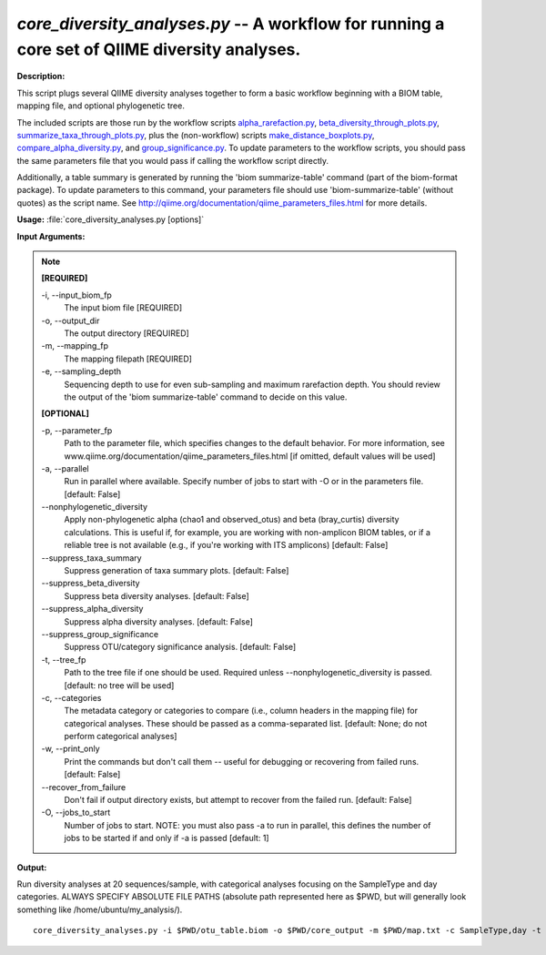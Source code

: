 .. _core_diversity_analyses:

.. index:: core_diversity_analyses.py

*core_diversity_analyses.py* -- A workflow for running a core set of QIIME diversity analyses.
^^^^^^^^^^^^^^^^^^^^^^^^^^^^^^^^^^^^^^^^^^^^^^^^^^^^^^^^^^^^^^^^^^^^^^^^^^^^^^^^^^^^^^^^^^^^^^^^^^^^^^^^^^^^^^^^^^^^^^^^^^^^^^^^^^^^^^^^^^^^^^^^^^^^^^^^^^^^^^^^^^^^^^^^^^^^^^^^^^^^^^^^^^^^^^^^^^^^^^^^^^^^^^^^^^^^^^^^^^^^^^^^^^^^^^^^^^^^^^^^^^^^^^^^^^^^^^^^^^^^^^^^^^^^^^^^^^^^^^^^^^^^^

**Description:**

This script plugs several QIIME diversity analyses together to form a basic workflow beginning with a BIOM table, mapping file, and optional phylogenetic tree.

The included scripts are those run by the workflow scripts `alpha_rarefaction.py <./alpha_rarefaction.html>`_, `beta_diversity_through_plots.py <./beta_diversity_through_plots.html>`_, `summarize_taxa_through_plots.py <./summarize_taxa_through_plots.html>`_, plus the (non-workflow) scripts `make_distance_boxplots.py <./make_distance_boxplots.html>`_, `compare_alpha_diversity.py <./compare_alpha_diversity.html>`_, and `group_significance.py <./group_significance.html>`_. To update parameters to the workflow scripts, you should pass the same parameters file that you would pass if calling the workflow script directly.

Additionally, a table summary is generated by running the 'biom summarize-table' command (part of the biom-format package). To update parameters to this command, your parameters file should use 'biom-summarize-table' (without quotes) as the script name. See http://qiime.org/documentation/qiime_parameters_files.html for more details.



**Usage:** :file:`core_diversity_analyses.py [options]`

**Input Arguments:**

.. note::

	
	**[REQUIRED]**
		
	-i, `-`-input_biom_fp
		The input biom file [REQUIRED]
	-o, `-`-output_dir
		The output directory [REQUIRED]
	-m, `-`-mapping_fp
		The mapping filepath [REQUIRED]
	-e, `-`-sampling_depth
		Sequencing depth to use for even sub-sampling and maximum rarefaction depth. You should review the output of the 'biom summarize-table' command to decide on this value.
	
	**[OPTIONAL]**
		
	-p, `-`-parameter_fp
		Path to the parameter file, which specifies changes to the default behavior. For more information, see www.qiime.org/documentation/qiime_parameters_files.html [if omitted, default values will be used]
	-a, `-`-parallel
		Run in parallel where available. Specify number of jobs to start with -O or in the parameters file. [default: False]
	`-`-nonphylogenetic_diversity
		Apply non-phylogenetic alpha (chao1 and observed_otus) and beta (bray_curtis) diversity calculations. This is useful if, for example, you are working with non-amplicon BIOM tables, or if a reliable tree is not available (e.g., if you're  working with ITS amplicons) [default: False]
	`-`-suppress_taxa_summary
		Suppress generation of taxa summary plots. [default: False]
	`-`-suppress_beta_diversity
		Suppress beta diversity analyses. [default: False]
	`-`-suppress_alpha_diversity
		Suppress alpha diversity analyses. [default: False]
	`-`-suppress_group_significance
		Suppress OTU/category significance analysis. [default: False]
	-t, `-`-tree_fp
		Path to the tree file if one should be used. Required unless --nonphylogenetic_diversity is passed. [default: no tree will be used]
	-c, `-`-categories
		The metadata category or categories to compare (i.e., column headers in the mapping file) for categorical analyses. These should be passed  as a comma-separated list. [default: None; do not perform categorical analyses]
	-w, `-`-print_only
		Print the commands but don't call them -- useful for debugging or recovering from failed runs. [default: False]
	`-`-recover_from_failure
		Don't fail if output directory exists, but attempt to recover from the failed run. [default: False]
	-O, `-`-jobs_to_start
		Number of jobs to start. NOTE: you must also pass -a to run in parallel, this defines the number of jobs to be started if and only if -a is passed [default: 1]


**Output:**




Run diversity analyses at 20 sequences/sample, with categorical analyses focusing on the SampleType and day categories. ALWAYS SPECIFY ABSOLUTE FILE PATHS (absolute path represented here as $PWD, but will generally look something like /home/ubuntu/my_analysis/).

::

	core_diversity_analyses.py -i $PWD/otu_table.biom -o $PWD/core_output -m $PWD/map.txt -c SampleType,day -t $PWD/rep_set.tre -e 20


